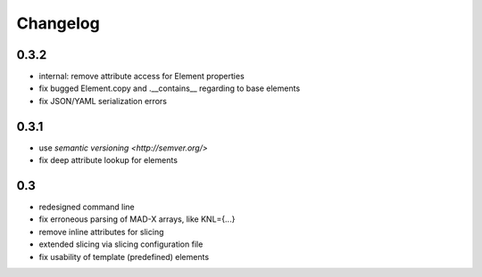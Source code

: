 Changelog
~~~~~~~~~

0.3.2
=====

- internal: remove attribute access for Element properties
- fix bugged Element.copy and .__contains__ regarding to base elements
- fix JSON/YAML serialization errors


0.3.1
=====

- use `semantic versioning <http://semver.org/>`
- fix deep attribute lookup for elements


0.3
===

- redesigned command line
- fix erroneous parsing of MAD-X arrays, like KNL={...}
- remove inline attributes for slicing
- extended slicing via slicing configuration file
- fix usability of template (predefined) elements
